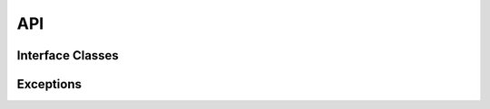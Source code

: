 .. _api:

API
===

Interface Classes
-----------------
.. autosummary::
   :toctree: generated

   powfacpy.PFBaseInterface
   powfacpy.PFStringManipuilation


Exceptions
----------   

.. autoexception:: powfacpy.PFInterfaceError 
.. autoexception:: powfacpy.PFAttributeError
.. autoexception:: powfacpy.PFAttributeTypeError
.. autoexception:: powfacpy.PFPathError
.. autoexception:: powfacpy.PFNonExistingObjectError